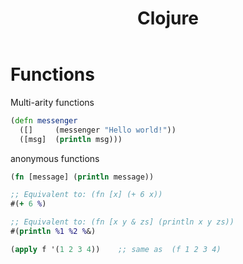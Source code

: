 :PROPERTIES:
:ID:       AD0C80AE-53DF-47F6-A5A2-31036EFFE87E
:END:
#+title: Clojure
#+filetags: Programming

* Functions

Multi-arity functions

#+BEGIN_SRC clojure
(defn messenger
  ([]     (messenger "Hello world!"))
  ([msg]  (println msg)))
#+END_SRC

anonymous functions

#+BEGIN_SRC clojure
(fn [message] (println message))

;; Equivalent to: (fn [x] (+ 6 x))
#(+ 6 %)

;; Equivalent to: (fn [x y & zs] (println x y zs))
#(println %1 %2 %&)

#+END_SRC

#+BEGIN_SRC clojure
(apply f '(1 2 3 4))    ;; same as  (f 1 2 3 4)
#+END_SRC
